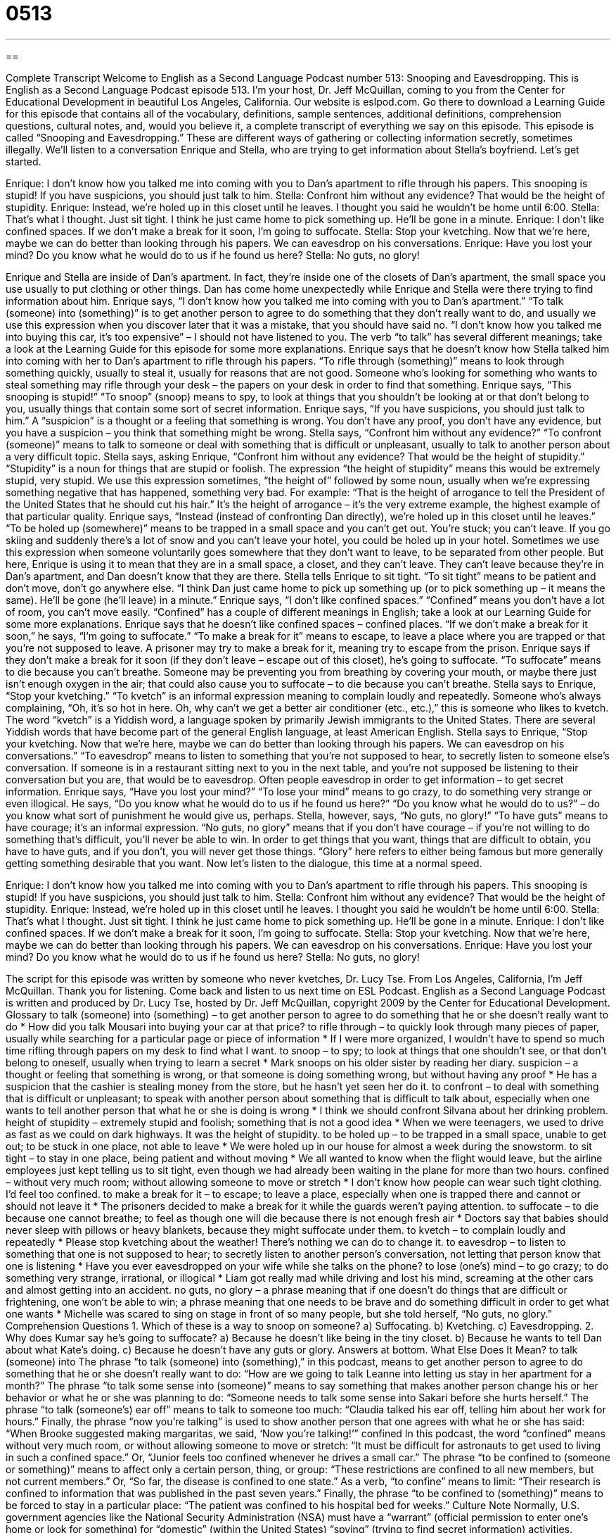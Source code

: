 = 0513
:toc: left
:toclevels: 3
:sectnums:
:stylesheet: ../../../myAdocCss.css

'''

== 

Complete Transcript
Welcome to English as a Second Language Podcast number 513: Snooping and Eavesdropping.
This is English as a Second Language Podcast episode 513. I’m your host, Dr. Jeff McQuillan, coming to you from the Center for Educational Development in beautiful Los Angeles, California.
Our website is eslpod.com. Go there to download a Learning Guide for this episode that contains all of the vocabulary, definitions, sample sentences, additional definitions, comprehension questions, cultural notes, and, would you believe it, a complete transcript of everything we say on this episode.
This episode is called “Snooping and Eavesdropping.” These are different ways of gathering or collecting information secretly, sometimes illegally. We’ll listen to a conversation Enrique and Stella, who are trying to get information about Stella’s boyfriend. Let’s get started.
[start of dialogue]
Enrique: I don’t know how you talked me into coming with you to Dan’s apartment to rifle through his papers. This snooping is stupid! If you have suspicions, you should just talk to him.
Stella: Confront him without any evidence? That would be the height of stupidity.
Enrique: Instead, we’re holed up in this closet until he leaves. I thought you said he wouldn’t be home until 6:00.
Stella: That’s what I thought. Just sit tight. I think he just came home to pick something up. He’ll be gone in a minute.
Enrique: I don’t like confined spaces. If we don’t make a break for it soon, I’m going to suffocate.
Stella: Stop your kvetching. Now that we’re here, maybe we can do better than looking through his papers. We can eavesdrop on his conversations.
Enrique: Have you lost your mind? Do you know what he would do to us if he found us here?
Stella: No guts, no glory!
[end of dialogue]
Enrique and Stella are inside of Dan’s apartment. In fact, they’re inside one of the closets of Dan’s apartment, the small space you use usually to put clothing or other things. Dan has come home unexpectedly while Enrique and Stella were there trying to find information about him.
Enrique says, “I don’t know how you talked me into coming with you to Dan’s apartment.” “To talk (someone) into (something)” is to get another person to agree to do something that they don’t really want to do, and usually we use this expression when you discover later that it was a mistake, that you should have said no. “I don’t know how you talked me into buying this car, it’s too expensive” – I should not have listened to you. The verb “to talk” has several different meanings; take a look at the Learning Guide for this episode for some more explanations.
Enrique says that he doesn’t know how Stella talked him into coming with her to Dan’s apartment to rifle through his papers. “To rifle through (something)” means to look through something quickly, usually to steal it, usually for reasons that are not good. Someone who’s looking for something who wants to steal something may rifle through your desk – the papers on your desk in order to find that something. Enrique says, “This snooping is stupid!” “To snoop” (snoop) means to spy, to look at things that you shouldn’t be looking at or that don’t belong to you, usually things that contain some sort of secret information. Enrique says, “If you have suspicions, you should just talk to him.” A “suspicion” is a thought or a feeling that something is wrong. You don’t have any proof, you don’t have any evidence, but you have a suspicion – you think that something might be wrong.
Stella says, “Confront him without any evidence?” “To confront (someone)” means to talk to someone or deal with something that is difficult or unpleasant, usually to talk to another person about a very difficult topic. Stella says, asking Enrique, “Confront him without any evidence? That would be the height of stupidity.” “Stupidity” is a noun for things that are stupid or foolish. The expression “the height of stupidity” means this would be extremely stupid, very stupid. We use this expression sometimes, “the height of” followed by some noun, usually when we’re expressing something negative that has happened, something very bad. For example: “That is the height of arrogance to tell the President of the United States that he should cut his hair.” It’s the height of arrogance – it’s the very extreme example, the highest example of that particular quality.
Enrique says, “Instead (instead of confronting Dan directly), we’re holed up in this closet until he leaves.” “To be holed up (somewhere)” means to be trapped in a small space and you can’t get out. You’re stuck; you can’t leave. If you go skiing and suddenly there’s a lot of snow and you can’t leave your hotel, you could be holed up in your hotel. Sometimes we use this expression when someone voluntarily goes somewhere that they don’t want to leave, to be separated from other people. But here, Enrique is using it to mean that they are in a small space, a closet, and they can’t leave. They can’t leave because they’re in Dan’s apartment, and Dan doesn’t know that they are there.
Stella tells Enrique to sit tight. “To sit tight” means to be patient and don’t move, don’t go anywhere else. “I think Dan just came home to pick up something up (or to pick something up – it means the same). He’ll be gone (he’ll leave) in a minute.” Enrique says, “I don’t like confined spaces.” “Confined” means you don’t have a lot of room, you can’t move easily. “Confined” has a couple of different meanings in English; take a look at our Learning Guide for some more explanations.
Enrique says that he doesn’t like confined spaces – confined places. “If we don’t make a break for it soon,” he says, “I’m going to suffocate.” “To make a break for it” means to escape, to leave a place where you are trapped or that you’re not supposed to leave. A prisoner may try to make a break for it, meaning try to escape from the prison. Enrique says if they don’t make a break for it soon (if they don’t leave – escape out of this closet), he’s going to suffocate. “To suffocate” means to die because you can’t breathe. Someone may be preventing you from breathing by covering your mouth, or maybe there just isn’t enough oxygen in the air; that could also cause you to suffocate – to die because you can’t breathe.
Stella says to Enrique, “Stop your kvetching.” “To kvetch” is an informal expression meaning to complain loudly and repeatedly. Someone who’s always complaining, “Oh, it’s so hot in here. Oh, why can’t we get a better air conditioner (etc., etc.),” this is someone who likes to kvetch. The word “kvetch” is a Yiddish word, a language spoken by primarily Jewish immigrants to the United States. There are several Yiddish words that have become part of the general English language, at least American English.
Stella says to Enrique, “Stop your kvetching. Now that we’re here, maybe we can do better than looking through his papers. We can eavesdrop on his conversations.” “To eavesdrop” means to listen to something that you’re not supposed to hear, to secretly listen to someone else’s conversation. If someone is in a restaurant sitting next to you in the next table, and you’re not supposed be listening to their conversation but you are, that would be to eavesdrop. Often people eavesdrop in order to get information – to get secret information.
Enrique says, “Have you lost your mind?” “To lose your mind” means to go crazy, to do something very strange or even illogical. He says, “Do you know what he would do to us if he found us here?” “Do you know what he would do to us?” – do you know what sort of punishment he would give us, perhaps. Stella, however, says, “No guts, no glory!” “To have guts” means to have courage; it’s an informal expression. “No guts, no glory” means that if you don’t have courage – if you’re not willing to do something that’s difficult, you’ll never be able to win. In order to get things that you want, things that are difficult to obtain, you have to have guts, and if you don’t, you will never get those things. “Glory” here refers to either being famous but more generally getting something desirable that you want.
Now let’s listen to the dialogue, this time at a normal speed.
[start of dialogue]
Enrique: I don’t know how you talked me into coming with you to Dan’s apartment to rifle through his papers. This snooping is stupid! If you have suspicions, you should just talk to him.
Stella: Confront him without any evidence? That would be the height of stupidity.
Enrique: Instead, we’re holed up in this closet until he leaves. I thought you said he wouldn’t be home until 6:00.
Stella: That’s what I thought. Just sit tight. I think he just came home to pick something up. He’ll be gone in a minute.
Enrique: I don’t like confined spaces. If we don’t make a break for it soon, I’m going to suffocate.
Stella: Stop your kvetching. Now that we’re here, maybe we can do better than looking through his papers. We can eavesdrop on his conversations.
Enrique: Have you lost your mind? Do you know what he would do to us if he found us here?
Stella: No guts, no glory!
[end of dialogue]
The script for this episode was written by someone who never kvetches, Dr. Lucy Tse.
From Los Angeles, California, I’m Jeff McQuillan. Thank you for listening. Come back and listen to us next time on ESL Podcast.
English as a Second Language Podcast is written and produced by Dr. Lucy Tse, hosted by Dr. Jeff McQuillan, copyright 2009 by the Center for Educational Development.
Glossary
to talk (someone) into (something) – to get another person to agree to do something that he or she doesn’t really want to do
* How did you talk Mousari into buying your car at that price?
to rifle through – to quickly look through many pieces of paper, usually while searching for a particular page or piece of information
* If I were more organized, I wouldn’t have to spend so much time rifling through papers on my desk to find what I want.
to snoop – to spy; to look at things that one shouldn’t see, or that don’t belong to oneself, usually when trying to learn a secret
* Mark snoops on his older sister by reading her diary.
suspicion – a thought or feeling that something is wrong, or that someone is doing something wrong, but without having any proof
* He has a suspicion that the cashier is stealing money from the store, but he hasn’t yet seen her do it.
to confront – to deal with something that is difficult or unpleasant; to speak with another person about something that is difficult to talk about, especially when one wants to tell another person that what he or she is doing is wrong
* I think we should confront Silvana about her drinking problem.
height of stupidity – extremely stupid and foolish; something that is not a good idea
* When we were teenagers, we used to drive as fast as we could on dark highways. It was the height of stupidity.
to be holed up – to be trapped in a small space, unable to get out; to be stuck in one place, not able to leave
* We were holed up in our house for almost a week during the snowstorm.
to sit tight – to stay in one place, being patient and without moving
* We all wanted to know when the flight would leave, but the airline employees just kept telling us to sit tight, even though we had already been waiting in the plane for more than two hours.
confined – without very much room; without allowing someone to move or stretch
* I don’t know how people can wear such tight clothing. I’d feel too confined.
to make a break for it – to escape; to leave a place, especially when one is trapped there and cannot or should not leave it
* The prisoners decided to make a break for it while the guards weren’t paying attention.
to suffocate – to die because one cannot breathe; to feel as though one will die because there is not enough fresh air
* Doctors say that babies should never sleep with pillows or heavy blankets, because they might suffocate under them.
to kvetch – to complain loudly and repeatedly
* Please stop kvetching about the weather! There’s nothing we can do to change it.
to eavesdrop – to listen to something that one is not supposed to hear; to secretly listen to another person’s conversation, not letting that person know that one is listening
* Have you ever eavesdropped on your wife while she talks on the phone?
to lose (one’s) mind – to go crazy; to do something very strange, irrational, or illogical
* Liam got really mad while driving and lost his mind, screaming at the other cars and almost getting into an accident.
no guts, no glory – a phrase meaning that if one doesn’t do things that are difficult or frightening, one won’t be able to win; a phrase meaning that one needs to be brave and do something difficult in order to get what one wants
* Michelle was scared to sing on stage in front of so many people, but she told herself, “No guts, no glory.”
Comprehension Questions
1. Which of these is a way to snoop on someone?
a) Suffocating.
b) Kvetching.
c) Eavesdropping.
2. Why does Kumar say he’s going to suffocate?
a) Because he doesn’t like being in the tiny closet.
b) Because he wants to tell Dan about what Kate’s doing.
c) Because he doesn’t have any guts or glory.
Answers at bottom.
What Else Does It Mean?
to talk (someone) into
The phrase “to talk (someone) into (something),” in this podcast, means to get another person to agree to do something that he or she doesn’t really want to do: “How are we going to talk Leanne into letting us stay in her apartment for a month?” The phrase “to talk some sense into (someone)” means to say something that makes another person change his or her behavior or what he or she was planning to do: “Someone needs to talk some sense into Sakari before she hurts herself.” The phrase “to talk (someone’s) ear off” means to talk to someone too much: “Claudia talked his ear off, telling him about her work for hours.” Finally, the phrase “now you’re talking” is used to show another person that one agrees with what he or she has said: “When Brooke suggested making margaritas, we said, ‘Now you’re talking!’”
confined
In this podcast, the word “confined” means without very much room, or without allowing someone to move or stretch: “It must be difficult for astronauts to get used to living in such a confined space.” Or, “Junior feels too confined whenever he drives a small car.” The phrase “to be confined to (someone or something)” means to affect only a certain person, thing, or group: “These restrictions are confined to all new members, but not current members.” Or, “So far, the disease is confined to one state.” As a verb, “to confine” means to limit: “Their research is confined to information that was published in the past seven years.” Finally, the phrase “to be confined to (something)” means to be forced to stay in a particular place: “The patient was confined to his hospital bed for weeks.”
Culture Note
Normally, U.S. government agencies like the National Security Administration (NSA) must have a “warrant” (official permission to enter one’s home or look for something) for “domestic” (within the United States) “spying” (trying to find secret information) activities. However, in 2005, the New York Times published an article about how “then-President” (the person who was President at that time) George W. Bush “authorized” (allowed; gave official permission) the NSA to eavesdrop on Americans. The NSA didn’t have warrants or any other legal permission, but it started listening to Americans’ telephone conversations and getting copies of their “phone records” (a written history of telephone calls one has made and received).
The government argued that the eavesdropping and other types of domestic spying were necessary to look for “evidence” (proof) of terrorist activity after the attacks on September 11, 2001. However, since the government’s activities are secret, nobody knows how many conversations the NSA listened to, and whether they were limited to just “suspected” (thought to have done something wrong) terrorists.
Most Americans thought it was a “violation” (something that breaks a rule or law) of their “privacy” (one’s right to have secrets or not share information). The Fourth “Amendment” (a section of text added to the U.S. Constitution, or America’s most important legal document) protects Americans against “unreasonable” (not justified) searches. Many people think the eavesdropping was unreasonable, but the government argues that the eavesdropping was necessary to protect Americans from terrorists.
This has become known as the domestic spying “controversy” (something that people do not agree on, but have very strong opinions about).
Comprehension Answers
1 - c
2 - a